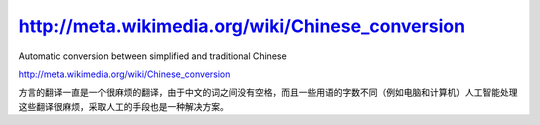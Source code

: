 .. meta::
   :description: Automatic conversion between simplified and traditional Chinese

http://meta.wikimedia.org/wiki/Chinese_conversion
=================================================
.. post:: 24, Apr, 2005
   :category: Computers and Internet
   :author: me
   :nocomments:

.. container:: bvMsg
   :name: msgcns!1BE894DEAF296E0A!166

   Automatic conversion between simplified and traditional Chinese

   http://meta.wikimedia.org/wiki/Chinese_conversion

   方言的翻译一直是一个很麻烦的翻译，由于中文的词之间没有空格，而且一些用语的字数不同（例如电脑和计算机）人工智能处理这些翻译很麻烦，采取人工的手段也是一种解决方案。

